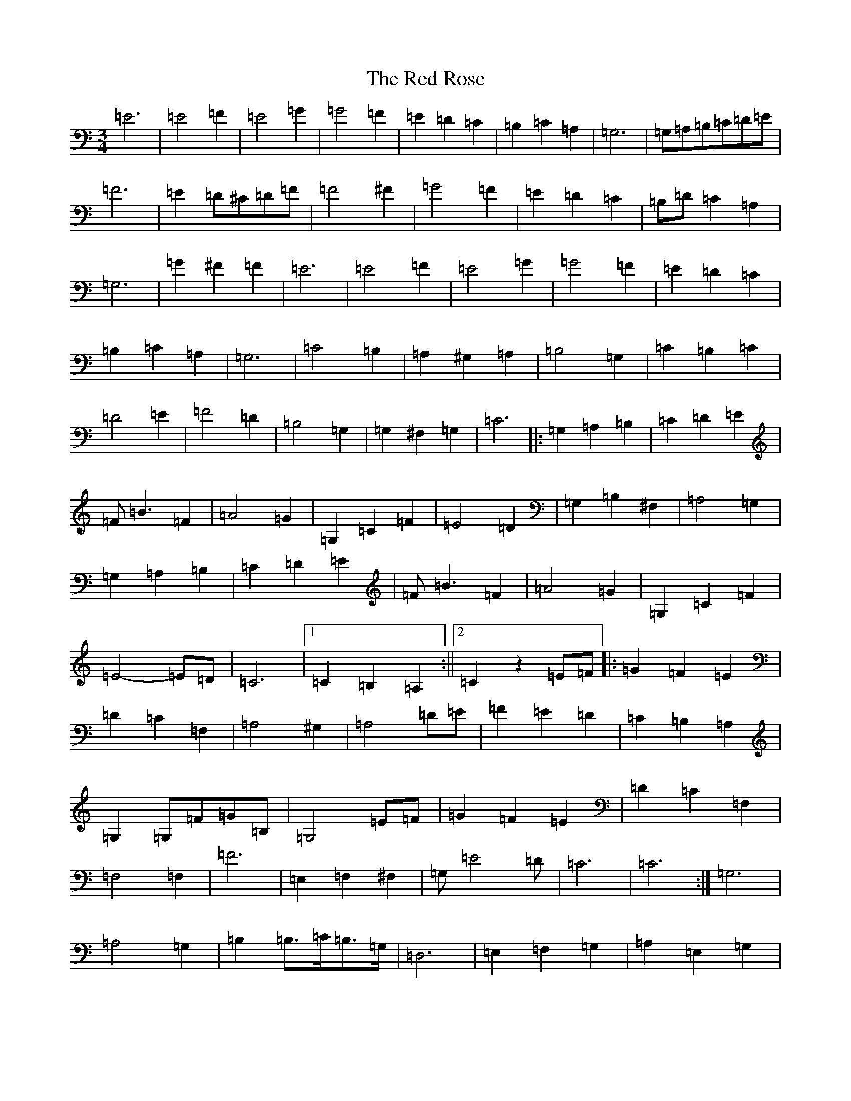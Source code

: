 X: 17854
T: Red Rose, The
S: https://thesession.org/tunes/3754#setting3754
R: waltz
M:3/4
L:1/8
K: C Major
=E6|=E4=F2|=E4=G2|=G4=F2|=E2=D2=C2|=B,2=C2=A,2|=G,6|=G,=A,=B,=C=D=E|=F6|=E2=D^C=D=F|=F4^F2|=G4=F2|=E2=D2=C2|=B,=D=C2=A,2|=G,6|=G2^F2=F2|=E6|=E4=F2|=E4=G2|=G4=F2|=E2=D2=C2|=B,2=C2=A,2|=G,6|=C4=B,2|=A,2^G,2=A,2|=B,4=G,2|=C2=B,2=C2|=D4=E2|=F4=D2|=B,4=G,2|=G,2^F,2=G,2|=C6|:=G,2=A,2=B,2|=C2=D2=E2|=F=B3=F2|=A4=G2|=G,2=C2=F2|=E4=D2|=G,2=B,2^F,2|=A,4=G,2|=G,2=A,2=B,2|=C2=D2=E2|=F=B3=F2|=A4=G2|=G,2=C2=F2|=E4-=E=D|=C6|1=C2=B,2=A,2:||2=C2z2=E=F|:=G2=F2=E2|=D2=C2=F,2|=A,4^G,2|=A,4=D=E|=F2=E2=D2|=C2=B,2=A,2|=G,2=G,=F=G=B,|=G,4=E=F|=G2=F2=E2|=D2=C2=F,2|=F,4=F,2|=F6|=E,2=F,2^F,2|=G,=E4=D|=C6|=C6:|=G,6|=A,4=G,2|=B,2=B,>=C=B,>=G,|=D,6|=E,2=F,2=G,2|=A,2=E,2=G,2|=E2=E>=F=E=C|=G,6|=G,2=C2=E2|=G4=G2|=G2=F2=D2|=A,6|=E,2=F,2^F,2|=G,=E3=D2|=C6:|